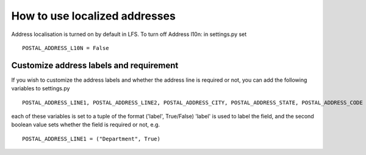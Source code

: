 How to use localized addresses
==============================

Address localisation is turned on by default in LFS.
To turn off Address l10n: in settings.py set 
::
	POSTAL_ADDRESS_L10N = False


Customize address labels and requirement
----------------------------------------

If you wish to customize the address labels and whether the address line is 
required or not, you can add the following variables to settings.py
::
	POSTAL_ADDRESS_LINE1, POSTAL_ADDRESS_LINE2, POSTAL_ADDRESS_CITY, POSTAL_ADDRESS_STATE, POSTAL_ADDRESS_CODE

each of these variables is set to a tuple of the format ('label', True/False)
'label' is used to label the field, and the second boolean value sets whether
the field is required or not, e.g.
::
	POSTAL_ADDRESS_LINE1 = ("Department", True)